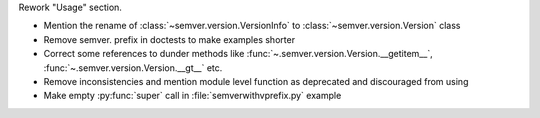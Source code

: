 Rework "Usage" section.

* Mention the rename of :class:`~semver.version.VersionInfo` to
  :class:`~semver.version.Version` class
* Remove semver. prefix in doctests to make examples shorter
* Correct some references to dunder methods like
  :func:`~.semver.version.Version.__getitem__`,
  :func:`~.semver.version.Version.__gt__` etc.
* Remove inconsistencies and mention module level function as
  deprecated and discouraged from using
* Make empty :py:func:`super` call in :file:`semverwithvprefix.py` example
